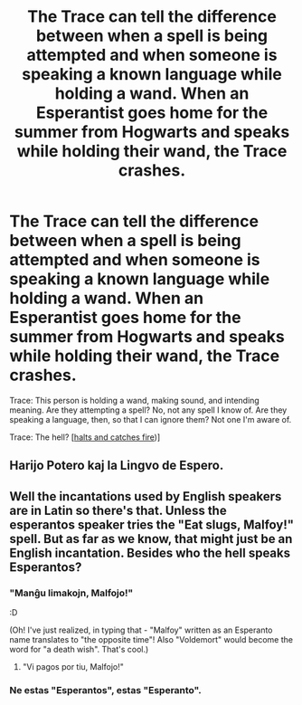 #+TITLE: The Trace can tell the difference between when a spell is being attempted and when someone is speaking a known language while holding a wand. When an Esperantist goes home for the summer from Hogwarts and speaks while holding their wand, the Trace crashes.

* The Trace can tell the difference between when a spell is being attempted and when someone is speaking a known language while holding a wand. When an Esperantist goes home for the summer from Hogwarts and speaks while holding their wand, the Trace crashes.
:PROPERTIES:
:Author: Devil_May_Kare
:Score: 20
:DateUnix: 1620687966.0
:DateShort: 2021-May-11
:FlairText: Prompt
:END:
Trace: This person is holding a wand, making sound, and intending meaning. Are they attempting a spell? No, not any spell I know of. Are they speaking a language, then, so that I can ignore them? Not one I'm aware of.

Trace: The hell? [[[https://en.wikipedia.org/wiki/Halt_and_Catch_Fire_(computing][halts and catches fire]])]


** Harijo Potero kaj la Lingvo de Espero.
:PROPERTIES:
:Author: thrawnca
:Score: 3
:DateUnix: 1620897073.0
:DateShort: 2021-May-13
:END:


** Well the incantations used by English speakers are in Latin so there's that. Unless the esperantos speaker tries the "Eat slugs, Malfoy!" spell. But as far as we know, that might just be an English incantation. Besides who the hell speaks Esperantos?
:PROPERTIES:
:Author: I_love_DPs
:Score: 7
:DateUnix: 1620708335.0
:DateShort: 2021-May-11
:END:

*** "Manĝu limakojn, Malfojo!"

:D

(Oh! I've just realized, in typing that - "Malfoy" written as an Esperanto name translates to "the opposite time"! Also "Voldemort" would become the word for "a death wish". That's cool.)
:PROPERTIES:
:Author: Aietra
:Score: 7
:DateUnix: 1620728201.0
:DateShort: 2021-May-11
:END:

**** "Vi pagos por tiu, Malfojo!"
:PROPERTIES:
:Author: thrawnca
:Score: 3
:DateUnix: 1620761894.0
:DateShort: 2021-May-12
:END:


*** Ne estas "Esperantos", estas "Esperanto".
:PROPERTIES:
:Author: thrawnca
:Score: 5
:DateUnix: 1620761729.0
:DateShort: 2021-May-12
:END:
